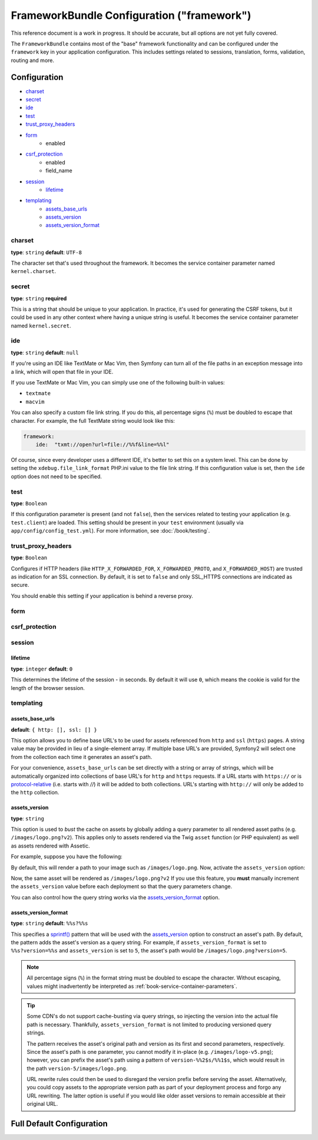 .. index::
   single: Configuration reference; Framework

FrameworkBundle Configuration ("framework")
===========================================

This reference document is a work in progress. It should be accurate, but
all options are not yet fully covered.

The ``FrameworkBundle`` contains most of the "base" framework functionality
and can be configured under the ``framework`` key in your application configuration.
This includes settings related to sessions, translation, forms, validation,
routing and more.

Configuration
-------------

* `charset`_
* `secret`_
* `ide`_
* `test`_
* `trust_proxy_headers`_
* `form`_
    * enabled
* `csrf_protection`_
    * enabled
    * field_name
* `session`_
    * `lifetime`_
* `templating`_
    * `assets_base_urls`_
    * `assets_version`_
    * `assets_version_format`_

charset
~~~~~~~

**type**: ``string`` **default**: ``UTF-8``

The character set that's used throughout the framework. It becomes the service
container parameter named ``kernel.charset``.

secret
~~~~~~

**type**: ``string`` **required**

This is a string that should be unique to your application. In practice,
it's used for generating the CSRF tokens, but it could be used in any other
context where having a unique string is useful. It becomes the service container
parameter named ``kernel.secret``.

ide
~~~

**type**: ``string`` **default**: ``null``

If you're using an IDE like TextMate or Mac Vim, then Symfony can turn all
of the file paths in an exception message into a link, which will open that
file in your IDE.

If you use TextMate or Mac Vim, you can simply use one of the following built-in
values:

* ``textmate``
* ``macvim``

You can also specify a custom file link string. If you do this, all percentage
signs (``%``) must be doubled to escape that character. For example, the
full TextMate string would look like this:

.. code-block:: yaml

    framework:
        ide:  "txmt://open?url=file://%%f&line=%%l"

Of course, since every developer uses a different IDE, it's better to set
this on a system level. This can be done by setting the ``xdebug.file_link_format``
PHP.ini value to the file link string. If this configuration value is set, then
the ``ide`` option does not need to be specified.

.. _reference-config-framework-test:

test
~~~~

**type**: ``Boolean``

If this configuration parameter is present (and not ``false``), then the
services related to testing your application (e.g. ``test.client``) are loaded.
This setting should be present in your ``test`` environment (usually via
``app/config/config_test.yml``). For more information, see :doc:`/book/testing`.

trust_proxy_headers
~~~~~~~~~~~~~~~~~~~

**type**: ``Boolean``

Configures if HTTP headers (like ``HTTP_X_FORWARDED_FOR``, ``X_FORWARDED_PROTO``, and
``X_FORWARDED_HOST``) are trusted as indication for an SSL connection. By default, it is
set to ``false`` and only SSL_HTTPS connections are indicated as secure.

You should enable this setting if your application is behind a reverse proxy.

.. _reference-config-framework-form:

form
~~~~

csrf_protection
~~~~~~~~~~~~~~~

session
~~~~~~~

lifetime
........

**type**: ``integer`` **default**: ``0``

This determines the lifetime of the session - in seconds. By default it will use
``0``, which means the cookie is valid for the length of the browser session.

templating
~~~~~~~~~~

assets_base_urls
................

**default**: ``{ http: [], ssl: [] }``

This option allows you to define base URL's to be used for assets referenced
from ``http`` and ``ssl`` (``https``) pages. A string value may be provided in
lieu of a single-element array. If multiple base URL's are provided, Symfony2
will select one from the collection each time it generates an asset's path.

For your convenience, ``assets_base_urls`` can be set directly with a string or
array of strings, which will be automatically organized into collections of base
URL's for ``http`` and ``https`` requests. If a URL starts with ``https://`` or
is `protocol-relative`_ (i.e. starts with `//`) it will be added to both
collections. URL's starting with ``http://`` will only be added to the
``http`` collection.

.. _reference-config-framework-assets-version:

assets_version
..............

**type**: ``string``

This option is used to *bust* the cache on assets by globally adding a query
parameter to all rendered asset paths (e.g. ``/images/logo.png?v2``). This
applies only to assets rendered via the Twig ``asset`` function (or PHP equivalent)
as well as assets rendered with Assetic.

For example, suppose you have the following:

.. configuration-block::

    .. code-block:: html+jinja

        <img src="{{ asset('images/logo.png') }}" alt="Symfony!" />

    .. code-block:: php

        <img src="<?php echo $view['assets']->getUrl('images/logo.png') ?>" alt="Symfony!" />

By default, this will render a path to your image such as ``/images/logo.png``.
Now, activate the ``assets_version`` option:

.. configuration-block::

    .. code-block:: yaml

        # app/config/config.yml
        framework:
            # ...
            templating: { engines: ['twig'], assets_version: v2 }

    .. code-block:: xml

        <!-- app/config/config.xml -->
        <framework:templating assets-version="v2">
            <framework:engine id="twig" />
        </framework:templating>

    .. code-block:: php

        // app/config/config.php
        $container->loadFromExtension('framework', array(
            // ...
            'templating'      => array(
                'engines' => array('twig'),
                'assets_version' => 'v2',
            ),
        ));

Now, the same asset will be rendered as ``/images/logo.png?v2`` If you use
this feature, you **must** manually increment the ``assets_version`` value
before each deployment so that the query parameters change.

You can also control how the query string works via the `assets_version_format`_
option.

assets_version_format
.....................

**type**: ``string`` **default**: ``%%s?%%s``

This specifies a `sprintf()`_ pattern that will be used with the `assets_version`_
option to construct an asset's path. By default, the pattern adds the asset's
version as a query string. For example, if ``assets_version_format`` is set to
``%%s?version=%%s`` and ``assets_version`` is set to ``5``, the asset's path
would be ``/images/logo.png?version=5``.

.. note::

    All percentage signs (``%``) in the format string must be doubled to escape
    the character. Without escaping, values might inadvertently be interpreted
    as :ref:`book-service-container-parameters`.

.. tip::

    Some CDN's do not support cache-busting via query strings, so injecting the
    version into the actual file path is necessary. Thankfully, ``assets_version_format``
    is not limited to producing versioned query strings.

    The pattern receives the asset's original path and version as its first and
    second parameters, respectively. Since the asset's path is one parameter, you
    cannot modify it in-place (e.g. ``/images/logo-v5.png``); however, you can
    prefix the asset's path using a pattern of ``version-%%2$s/%%1$s``, which
    would result in the path ``version-5/images/logo.png``.

    URL rewrite rules could then be used to disregard the version prefix before
    serving the asset. Alternatively, you could copy assets to the appropriate
    version path as part of your deployment process and forgo any URL rewriting.
    The latter option is useful if you would like older asset versions to remain
    accessible at their original URL.

Full Default Configuration
--------------------------

.. configuration-block::

    .. code-block:: yaml

        framework:

            # general configuration
            charset:              ~
            secret:               ~ # Required
            ide:                  ~
            test:                 ~
            trust_proxy_headers:  false

            # form configuration
            form:
                enabled:              true
            csrf_protection:
                enabled:              true
                field_name:           _token

            # esi configuration
            esi:
                enabled:              true

            # profiler configuration
            profiler:
                only_exceptions:      false
                only_master_requests:  false
                dsn:                  "sqlite:%kernel.cache_dir%/profiler.db"
                username:
                password:
                lifetime:             86400
                matcher:
                    ip:                   ~
                    path:                 ~
                    service:              ~

            # router configuration
            router:
                resource:             ~ # Required
                type:                 ~
                http_port:            80
                https_port:           443

            # session configuration
            session:
                auto_start:           ~
                default_locale:       en
                storage_id:           session.storage.native
                name:                 ~
                lifetime:             0
                path:                 ~
                domain:               ~
                secure:               ~
                httponly:             ~

            # templating configuration
            templating:
                assets_version:       ~
                assets_version_format:  "%%s?%%s"
                assets_base_urls:
                    http:                 []
                    ssl:                  []
                cache:                ~
                engines:              # Required
                form:
                    resources:        [FrameworkBundle:Form]

                    # Example:
                    - twig
                loaders:              []
                packages:

                    # Prototype
                    name:
                        version:              ~
                        version_format:       ~
                        base_urls:
                            http:                 []
                            ssl:                  []

            # translator configuration
            translator:
                enabled:              true
                fallback:             en

            # validation configuration
            validation:
                enabled:              true
                cache:                ~
                enable_annotations:   false

            # annotation configuration
            annotations:
                cache:                file
                file_cache_dir:       "%kernel.cache_dir%/annotations"
                debug:                true

.. _`protocol-relative`: http://tools.ietf.org/html/rfc3986#section-4.2
.. _`sprintf()`: http://php.net/manual/en/function.sprintf.php
